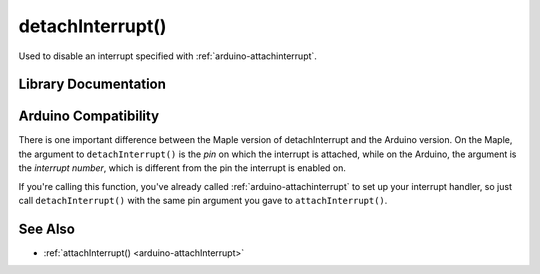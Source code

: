 .. _arduino-detachinterrupt:

detachInterrupt()
=================

Used to disable an interrupt specified with
:ref:`arduino-attachinterrupt`\ .


Library Documentation
---------------------

.. doxygenfunction:: detachInterrupt

Arduino Compatibility
---------------------

There is one important difference between the Maple version of
detachInterrupt and the Arduino version.  On the Maple, the argument
to ``detachInterrupt()`` is the *pin* on which the interrupt is
attached, while on the Arduino, the argument is the *interrupt
number*, which is different from the pin the interrupt is enabled on.

If you're calling this function, you've already called
:ref:`arduino-attachinterrupt` to set up your interrupt handler, so
just call ``detachInterrupt()`` with the same pin argument you gave to
``attachInterrupt()``.

See Also
--------

- :ref:`attachInterrupt() <arduino-attachInterrupt>`


